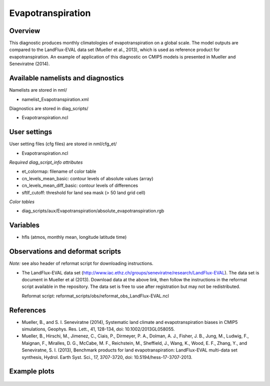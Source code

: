 Evapotranspiration
==================

Overview
--------

This diagnostic produces monthly climatologies of evapotranspiration on a
global scale. The model outputs are compared to the LandFlux-EVAL data set
(Mueller et al., 2013), which is used as reference product for
evapotranspiration. An example of application of this diagnostic on CMIP5
models is presented in Mueller and Seneviratne (2014).


Available namelists and diagnostics
-----------------------------------

Namelists are stored in nml/

* namelist_Evapotranspiration.xml

Diagnostics are stored in diag_scripts/

* Evapotranspiration.ncl


User settings
-------------

User setting files (cfg files) are stored in nml/cfg_et/

* Evapotranspiration.ncl

*Required diag_script_info attributes*

* et_colormap: filename of color table
* cn_levels_mean_basic: contour levels of absolute values (array)
* cn_levels_mean_diff_basic: contour levels of differences
* sftlf_cutoff: threshold for land sea mask (> 50  land grid cell)

*Color tables*

* diag_scripts/aux/Evapotranspiration/absolute_evapotranspiration.rgb



Variables
---------

* hfls (atmos, monthly mean, longitude latitude time)



Observations and deformat scripts
---------------------------------

*Note:* see also header of reformat script for downloading instructions.

* The LandFlux-EVAL data set 
  (http://www.iac.ethz.ch/groups/seneviratne/research/LandFlux-EVAL).
  The data set is document in Mueller et al (2013). Download data at the
  above link, then follow the instructions in the reformat script available
  in the repository. The data set is free to use after registration but may
  not be redistributed.

  Reformat script: reformat_scripts/obs/reformat_obs_LandFlux-EVAL.ncl




References
----------

* Mueller, B., and S. I. Seneviratne (2014), Systematic land climate and
  evapotranspiration biases in CMIP5 simulations, Geophys. Res. Lett.,
  41, 128-134, doi: 10.1002/2013GL058055.
* Mueller, B., Hirschi, M., Jimenez, C., Ciais, P., Dirmeyer, P. A., Dolman,
  A. J., Fisher, J. B., Jung, M., Ludwig, F., Maignan, F., Miralles, D. G.,
  McCabe, M. F., Reichstein, M., Sheffield, J., Wang, K., Wood, E. F., Zhang,
  Y., and Seneviratne, S. I. (2013), Benchmark products for land
  evapotranspiration: LandFlux-EVAL multi-data set synthesis, Hydrol.
  Earth Syst. Sci., 17, 3707-3720, doi: 10.5194/hess-17-3707-2013.


Example plots
-------------

.. figure::  ../../source/namelists/figures/evapotranspiration/fig_evapo_1.png
   :align:   center
   :width:   70%

.. figure::  ../../source/namelists/figures/evapotranspiration/fig_evapo_2.png
   :align:   center
   :width:   70%
   
.. figure::  ../../source/namelists/figures/evapotranspiration/fig_evapo_3.png
   :align:   center
   :width:   50%















